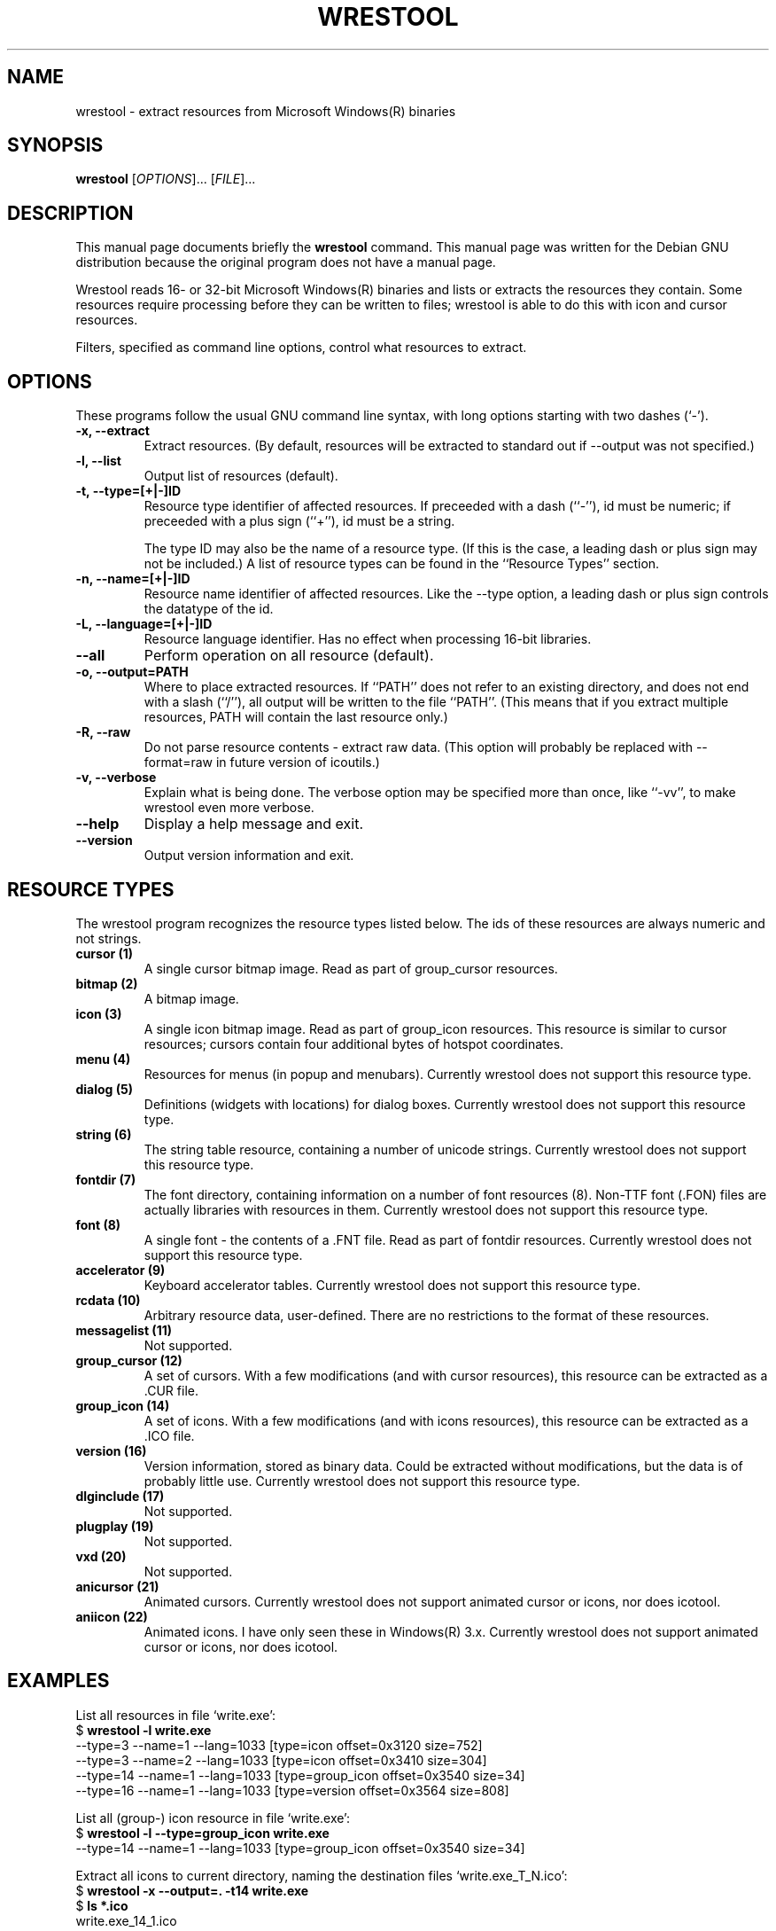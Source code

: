 .\"                                      -*- nroff -*-
.\" wrestool.1 - Manual page for wrestool.
.\"
.\" Copyright (C) 2001 Colin Watson
.\" Copyright (C) 2001-2005 Oskar Liljeblad
.\"
.\" This program is free software; you can redistribute it and/or modify
.\" it under the terms of the GNU General Public License as published by
.\" the Free Software Foundation; either version 2 of the License, or
.\" (at your option) any later version.
.\"
.\" This program is distributed in the hope that it will be useful,
.\" but WITHOUT ANY WARRANTY; without even the implied warranty of
.\" MERCHANTABILITY or FITNESS FOR A PARTICULAR PURPOSE.  See the
.\" GNU Library General Public License for more details.
.\"
.\" You should have received a copy of the GNU General Public License
.\" along with this program; if not, write to the Free Software Foundation,
.\" Inc., 51 Franklin St, Fifth Floor, Boston, MA 02110-1301, USA.
.\"
.TH WRESTOOL "1" "April 18, 2005" "wrestool (icoutils)"
.SH NAME
wrestool \- extract resources from Microsoft Windows(R) binaries
.SH SYNOPSIS
.B wrestool
.RI [ OPTIONS "]... [" FILE ]...
.SH DESCRIPTION
This manual page documents briefly the \fBwrestool\fP command.
This manual page was written for the Debian GNU distribution
because the original program does not have a manual page.
.PP
Wrestool reads 16- or 32-bit Microsoft Windows(R) binaries
and lists or extracts the resources they contain. Some resources
require processing before they can be written to files; wrestool is
able to do this with icon and cursor resources.

Filters, specified as command line options, control what resources to
extract.
.SH OPTIONS
These programs follow the usual GNU command line syntax, with long
options starting with two dashes (`-').
.TP
.B \-x, \-\-extract
Extract resources. (By default, resources will be extracted to
standard out if --output was not specified.)
.TP
.B \-l, \-\-list
Output list of resources (default).
.TP
.B \-t, \-\-type=[+|\-]ID
Resource type identifier of affected resources. If preceeded
with a dash (``-''), id must be numeric; if preceeded with a
plus sign (``+''), id must be a string.

The type ID may also be the name of a resource type. (If this is
the case, a leading dash or plus sign may not be included.) A
list of resource types can be found in the ``Resource Types''
section.
.TP
.B \-n, \-\-name=[+|\-]ID
Resource name identifier of affected resources. Like the --type
option, a leading dash or plus sign controls the datatype of the
id.
.TP
.B \-L, \-\-language=[+|\-]ID
Resource language identifier. Has no effect when processing
16-bit libraries.
.TP
.B \-\-all
Perform operation on all resource (default).
.TP
.B \-o, \-\-output=PATH
Where to place extracted resources. If ``PATH'' does not refer
to an existing directory, and does not end with a slash (``/''),
all output will be written to the file ``PATH''. (This means
that if you extract multiple resources, PATH will contain the
last resource only.)
.TP
.B \-R, \-\-raw
Do not parse resource contents - extract raw data. (This option
will probably be replaced with --format=raw in future version of
icoutils.)
.TP
.B \-v, \-\-verbose
Explain what is being done. The verbose option may be specified
more than once, like ``-vv'', to make wrestool even more
verbose.
.TP
.B \-\-help
Display a help message and exit.
.TP
.B \-\-version
Output version information and exit.
.SH RESOURCE TYPES
The wrestool program recognizes the resource types listed below.
The ids of these resources are always numeric and not strings.
.TP
.B cursor (1)
A single cursor bitmap image. Read as part of group_cursor resources.
.TP
.B bitmap (2)
A bitmap image.
.TP
.B icon (3)
A single icon bitmap image. Read as part of group_icon resources.
This resource is similar to cursor resources; cursors contain
four additional bytes of hotspot coordinates.
.TP
.B menu (4)
Resources for menus (in popup and menubars). 
Currently wrestool does not support this resource type.
.TP
.B dialog (5)
Definitions (widgets with locations) for dialog boxes.
Currently wrestool does not support this resource type.
.TP
.B string (6)
The string table resource, containing a number of unicode
strings. Currently wrestool does not support this resource type.
.TP
.B fontdir (7)
The font directory, containing information on a number of font
resources (8). Non-TTF font (.FON) files are actually
libraries with resources in them. Currently wrestool does not
support this resource type.
.TP
.B font (8)
A single font - the contents of a .FNT file. Read as part of
fontdir resources. Currently wrestool does not support this resource type.
.TP
.B accelerator (9)
Keyboard accelerator tables.
Currently wrestool does not support this resource type.
.TP
.B rcdata (10)
Arbitrary resource data, user-defined. There are no restrictions to the
format of these resources.
.TP
.B messagelist (11)
Not supported.
.TP
.B group_cursor (12)
A set of cursors. With a few modifications (and with cursor resources),
this resource can be extracted as a .CUR file.
.TP
.B group_icon (14)
A set of icons. With a few modifications (and with icons resources),
this resource can be extracted as a .ICO file.
.TP
.B version (16)
Version information, stored as binary data. Could be extracted
without modifications, but the data is of probably little use.
Currently wrestool does not support this resource type.
.TP
.B dlginclude (17)
Not supported.
.TP
.B plugplay (19)
Not supported.
.TP
.B vxd (20)
Not supported.
.TP
.B anicursor (21)
Animated cursors. Currently wrestool does not support animated
cursor or icons, nor does icotool.
.TP
.B aniicon (22)
Animated icons. I have only seen these in Windows(R) 3.x.
Currently wrestool does not support animated
cursor or icons, nor does icotool.
.SH EXAMPLES
List all resources in file `write.exe':
.br
  $ \fBwrestool -l write.exe\fP
  --type=3 --name=1 --lang=1033 [type=icon offset=0x3120 size=752]
  --type=3 --name=2 --lang=1033 [type=icon offset=0x3410 size=304]
  --type=14 --name=1 --lang=1033 [type=group_icon offset=0x3540 size=34]
  --type=16 --name=1 --lang=1033 [type=version offset=0x3564 size=808]
.PP
List all (group-) icon resource in file `write.exe':
.br
  $ \fBwrestool -l --type=group_icon write.exe\fP
  --type=14 --name=1 --lang=1033 [type=group_icon offset=0x3540 size=34]
.PP
Extract all icons to current directory, naming the destination files
`write.exe_T_N.ico':
.br
  $ \fBwrestool -x --output=. -t14 write.exe\fP
  $ \fBls *.ico\fP
  write.exe_14_1.ico
.SH SEE ALSO
.BR extresso (1),
.BR genresscript (1),
.BR icotool (1).
.SH AUTHOR
This manual page was written by Colin Watson <cjwatson@debian.org>
for the Debian GNU system (but may be used by others). It was later
modified by Oskar Liljeblad <oskar@osk.mine.nu>.
.SH COPYRIGHT
Copyright \(co 2001 Colin Watson

Copyright \(co 2001-2005 Oskar Liljeblad

This is free software; see the source for copying conditions.  There is NO
warranty; not even for MERCHANTABILITY or FITNESS FOR A PARTICULAR PURPOSE.
.SH TRADEMARKS
Windows is a registered trademark of Microsoft Corporation in the United
States and other countries.
